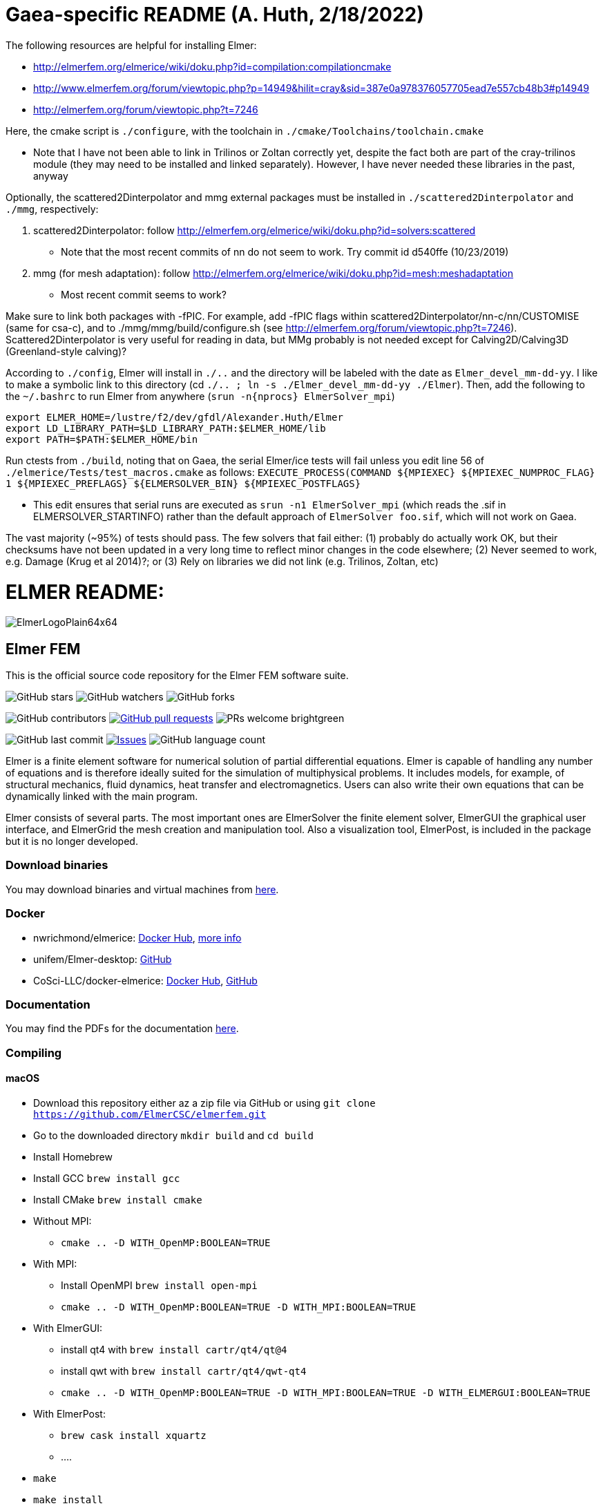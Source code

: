 = Gaea-specific README (A. Huth, 2/18/2022)

The following resources are helpful for installing Elmer:

 * http://elmerfem.org/elmerice/wiki/doku.php?id=compilation:compilationcmake
 * http://www.elmerfem.org/forum/viewtopic.php?p=14949&hilit=cray&sid=387e0a978376057705ead7e557cb48b3#p14949
 * http://elmerfem.org/forum/viewtopic.php?t=7246

Here, the cmake script is `./configure`, with the toolchain in `./cmake/Toolchains/toolchain.cmake`

 * Note that I have not been able to link in Trilinos or Zoltan correctly yet, despite the fact both are part of the cray-trilinos module (they may need to be installed and linked separately). However, I have never needed these libraries in the past, anyway

Optionally, the scattered2Dinterpolator and mmg external packages must be installed in `./scattered2Dinterpolator` and `./mmg`, respectively:

1. scattered2Dinterpolator: follow http://elmerfem.org/elmerice/wiki/doku.php?id=solvers:scattered
   * Note that the most recent commits of nn do not seem to work. Try commit id d540ffe (10/23/2019)
2. mmg (for mesh adaptation): follow http://elmerfem.org/elmerice/wiki/doku.php?id=mesh:meshadaptation
   * Most recent commit seems to work?

Make sure to link both packages with -fPIC. For example, add -fPIC flags within scattered2Dinterpolator/nn-c/nn/CUSTOMISE (same for csa-c), and to ./mmg/mmg/build/configure.sh (see http://elmerfem.org/forum/viewtopic.php?t=7246). Scattered2Dinterpolator is very useful for reading in data, but MMg probably is not needed except for Calving2D/Calving3D (Greenland-style calving)?

According to `./config`, Elmer will install in `./..` and the directory will be labeled with the date as `Elmer_devel_mm-dd-yy`. I like to make a symbolic link to this directory (cd `./.. ; ln -s ./Elmer_devel_mm-dd-yy ./Elmer`). Then, add the following to the `~/.bashrc` to run Elmer from anywhere (`srun -n{nprocs} ElmerSolver_mpi`)
```
export ELMER_HOME=/lustre/f2/dev/gfdl/Alexander.Huth/Elmer
export LD_LIBRARY_PATH=$LD_LIBRARY_PATH:$ELMER_HOME/lib
export PATH=$PATH:$ELMER_HOME/bin
```
Run ctests from `./build`, noting that on Gaea, the serial Elmer/ice tests will fail unless you edit line 56 of `./elmerice/Tests/test_macros.cmake` as follows: `EXECUTE_PROCESS(COMMAND ${MPIEXEC} ${MPIEXEC_NUMPROC_FLAG} 1 ${MPIEXEC_PREFLAGS} ${ELMERSOLVER_BIN} ${MPIEXEC_POSTFLAGS}`

 * This edit ensures that serial runs are executed as `srun -n1 ElmerSolver_mpi` (which reads the .sif in ELMERSOLVER_STARTINFO) rather than the default approach of `ElmerSolver foo.sif`, which will not work on Gaea.

The vast majority (~95%) of tests should pass. The few solvers that fail either: (1) probably do actually work OK, but their checksums have not been updated in a very long time to reflect minor changes in the code elsewhere; (2) Never seemed to work, e.g. Damage (Krug et al 2014)?; or (3) Rely on libraries we did not link (e.g. Trilinos, Zoltan, etc)


= ELMER README:

:imagesdir: pics
[.text-center]
image::ElmerLogoPlain64x64.png[float="right"]
== Elmer FEM


This is the official source code repository for the Elmer FEM software suite.



[.text-center]
image:https://img.shields.io/github/stars/ElmerCSC/elmerfem.svg?style=social&label=Stars&style=plastic["GitHub stars"] image:https://img.shields.io/github/watchers/ElmerCSC/elmerfem.svg?style=social&label=Watch&style=plastic["GitHub watchers"] image:https://img.shields.io/github/forks/ElmerCSC/elmerfem.svg?style=social&label=Fork&style=plastic["GitHub forks"]


[.text-center]
image:https://img.shields.io/github/contributors/ElmerCSC/elmerfem.svg?style=flat["GitHub contributors"]
 image:https://img.shields.io/github/issues-pr/ElmerCSC/elmerfem.svg?style=flat["GitHub pull requests", link=https://github.com/ElmerCSC/elmerfem/pulls] image:https://img.shields.io/badge/PRs-welcome-brightgreen.svg?style=flat[]

[.text-center]
image:https://img.shields.io/github/last-commit/ElmerCSC/elmerfem.svg?style=flat["GitHub last commit"] image:https://img.shields.io/github/issues-raw/ElmerCSC/elmerfem.svg?maxAge=25000["Issues", link=https://github.com/ElmerCSC/elmerfem/issues] image:https://img.shields.io/github/languages/count/ElmerCSC/elmerfem[GitHub language count]




[.text-justify]
Elmer is a finite element software for numerical solution of partial differential equations. Elmer is capable of handling any number of equations and is therefore ideally suited for the simulation of multiphysical problems. It includes models, for example, of structural mechanics, fluid dynamics, heat transfer and electromagnetics. Users can also write their own equations that can be dynamically linked with the main program.

Elmer consists of several parts. The most important ones are ElmerSolver the finite element solver, ElmerGUI the graphical user interface, and ElmerGrid the mesh creation and manipulation tool. Also a visualization tool, ElmerPost, is included in the package but it is no longer developed.


=== Download binaries

You may download binaries and virtual machines from http://www.elmerfem.org/blog/binaries/[here].

=== Docker

 * nwrichmond/elmerice: https://hub.docker.com/r/nwrichmond/elmerice/[Docker Hub], https://raw.githubusercontent.com/ElmerCSC/elmerfem/release/ReleaseNotes/release_8.4.txt[more info]
 * unifem/Elmer-desktop: https://github.com/unifem/Elmer-desktop[GitHub]
 * CoSci-LLC/docker-elmerice: https://hub.docker.com/repository/docker/coscillc/elmerice[Docker Hub], https://github.com/CoSci-LLC/docker-elmerice[GitHub]

=== Documentation

You may find the PDFs for the documentation http://www.elmerfem.org/blog/documentation/[here].

=== Compiling


==== macOS

 * Download this repository either az a zip file via GitHub or using `git clone https://github.com/ElmerCSC/elmerfem.git`
 * Go to the downloaded directory `mkdir build` and `cd build`
 * Install Homebrew
 * Install GCC `brew install gcc`
 * Install CMake `brew install cmake`
 * Without MPI:
    ** `cmake .. -D WITH_OpenMP:BOOLEAN=TRUE`
 * With MPI:
    ** Install OpenMPI `brew install open-mpi`
    ** `cmake .. -D WITH_OpenMP:BOOLEAN=TRUE -D WITH_MPI:BOOLEAN=TRUE`
 * With ElmerGUI:
    ** install qt4 with `brew install cartr/qt4/qt@4`
    ** install qwt with `brew install cartr/qt4/qwt-qt4`
    ** `cmake .. -D WITH_OpenMP:BOOLEAN=TRUE -D WITH_MPI:BOOLEAN=TRUE -D WITH_ELMERGUI:BOOLEAN=TRUE`
 * With ElmerPost:
    ** `brew cask install xquartz`
    ** ....
 * `make`
 * `make install`

==== Ubuntu

 * Download the source code and create `build` directory as above
 * Install the dependencies `sudo apt install git cmake build-essential gfortran libopenmpi-dev libblas-dev liblapack-dev`
 * Without MPI:
    ** `cmake .. -DWITH_OpenMP:BOOLEAN=TRUE`
 * With MPI:
    ** `cmake .. -DWITH_OpenMP:BOOLEAN=TRUE -DWITH_MPI:BOOLEAN=TRUE`
 * With ElmerGUI:
    ** `sudo apt install libqt4-dev libqwt-dev`
    ** `cmake .. -DWITH_OpenMP:BOOLEAN=TRUE -DWITH_MPI:BOOLEAN=TRUE -DWITH_ELMERGUI:BOOLEAN=TRUE`
 * With Elmer/Ice (enabling netcdf and MUMPS):
    ** `sudo apt install libnetcdf-dev libnetcdff-dev libmumps-dev`
    ** `cmake .. -DWITH_OpenMP:BOOLEAN=TRUE -DWITH_MPI:BOOLEAN=TRUE -DWITH_ElmerIce:BOOLEAN=TRUE -DWITH_Mumps:BOOL=TRUE`
 * `make`
 * `sudo make install`
 * The executables are in `/usr/local/bin` folder, you may add this to your PATH if you will

=== Licensing

image:https://img.shields.io/badge/License-GPLv2-blue.svg["License: GPL v2", link=https://www.gnu.org/licenses/gpl-2.0]  image:https://img.shields.io/badge/License-LGPL%20v2.1-blue.svg["License: LGPL v2.1", link=https://www.gnu.org/licenses/lgpl-2.1]

[.text-justify]
Elmer software is licensed under GPL except for the ElmerSolver library which is licensed under LGPL license. Elmer is mainly developed at CSC - IT Center for Science, Finland. However, there have been numerous contributions from other organizations and developers as well,
and the project is open for new contributions. More information about Elmer's licensing link:license_texts/ElmerLicensePolicy.txt[here].


=== Package managers

[.text-center]
image::https://repology.org/badge/vertical-allrepos/elmerfem.svg["Packaging status", link=https://repology.org/project/elmerfem/versions]

==== Chocolatey

[.text-center]
image:https://img.shields.io/chocolatey/dt/elmer-mpi["Chocolatey", link=https://chocolatey.org/packages/elmer-mpi]

=== Social

[.text-justify]
Here on https://discordapp.com/invite/NeZEBZn[this Discord channel] you may ask for help or dicuss different Elmer related matters:

[.text-center]
image::https://img.shields.io/discord/412182089279209474.svg["Discord Chat", link=https://discordapp.com/invite/NeZEBZn]

Follow ElmerFEM on Twitter:

[.text-center]
image:https://img.shields.io/twitter/follow/elmerfem.svg?style=social["Twitter Follow", link=https://twitter.com/elmerfem] image:https://img.shields.io/twitter/follow/ElmerIce1.svg?style=social["Twitter Follow", link=https://twitter.com/ElmerIce1] image:https://img.shields.io/twitter/follow/CSCfi.svg?style=social["Twitter Follow", link=https://twitter.com/CSCfi]

Ask your questions on Reddit:

[.text-center]
image:https://img.shields.io/reddit/subreddit-subscribers/ElmerFEM["Subreddit subscribers", link=https://www.reddit.com/r/ElmerFEM/]


=== Computational Glaciology "Elmer/Ice"

* http://elmerice.elmerfem.org[Elmer/Ice community web site]
* https://github.com/ElmerCSC/elmerfem/tree/elmerice/elmerice/[Elmer/Ice README]


=== Other links

* http://www.elmerfem.org/[Elmer Blog]
* https://www.csc.fi/web/elmer[official CSC homepage]
* http://www.elmerfem.org/forum/[Elmer forum] (preferred place for asking questions)
* https://postit.csc.fi/sympa/info/elmerupdates[Updates maling list]
* https://sourceforge.net/projects/elmerfem/[Elmer at sourceforge (deprecated)] image:https://img.shields.io/sourceforge/dt/elmerfem.svg["Download Elmer", link=https://sourceforge.net/projects/elmerfem/files/latest/download]
* image:https://i.stack.imgur.com/gVE0j.png["LinkedIn badge", link=https://www.linkedin.com/groups/3682354/] https://www.linkedin.com/groups/3682354/[LinkedIn]
* https://www.youtube.com/user/elmerfem[YouTube]
* https://launchpad.net/~elmer-csc-ubuntu/+archive/ubuntu/elmer-csc-ppa[Launchpad]
* http://www.nic.funet.fi/pub/sci/physics/elmer/bin/[VM and Windows builds]
* http://www.nic.funet.fi/pub/sci/physics/elmer/doc/[Documentation]
